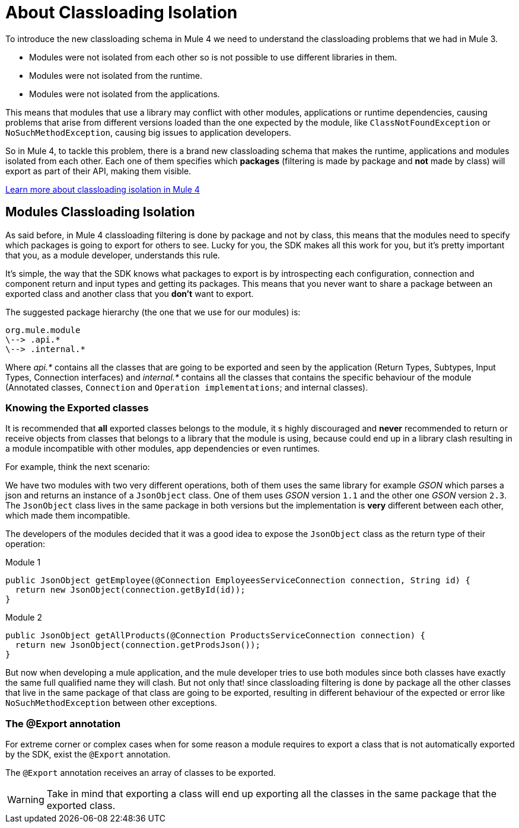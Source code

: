 = About Classloading Isolation

To introduce the new classloading schema in Mule 4 we need to understand the classloading problems
that we had in Mule 3.

* Modules were not isolated from each other so is not possible to use different libraries in them.
* Modules were not isolated from the runtime.
* Modules were not isolated from the applications.


This means that modules that use a library may conflict with other modules, applications or
runtime dependencies, causing problems that arise from different versions loaded than the
one expected by the module, like `ClassNotFoundException` or `NoSuchMethodException`, causing
big issues to application developers.

So in Mule 4, to tackle this problem, there is a brand new classloading schema that
makes the runtime, applications and modules isolated from each other. Each one of them
specifies which *packages* (filtering is made by package and *not* made by class)
will export as part of their API, making them visible.

// TODO
<<classloading, Learn more about classloading isolation in Mule 4>>

== Modules Classloading Isolation

As said before, in Mule 4 classloading filtering is done by package and not by class,
this means that the modules need to specify which packages is going to export for others to
see. Lucky for you, the SDK makes all this work for you, but it's pretty important that
you, as a module developer, understands this rule.

It's simple, the way that the SDK knows what packages to export is by introspecting
each configuration, connection and component return and input types and getting its packages. This means
that you never want to share a package between an exported class and another class that
you *don't* want to export.

The suggested package hierarchy (the one that we use for our modules) is:

----
org.mule.module
\--> .api.*
\--> .internal.*
----

Where _api.*_ contains all the classes that are going to be exported and seen by
the application (Return Types, Subtypes, Input Types, Connection interfaces) and
 _internal.*_ contains all the classes that contains the specific behaviour of the module
(Annotated classes, `Connection` and `Operation implementations`; and internal classes).

=== Knowing the Exported classes

It is recommended that *all* exported classes belongs to the module, it s highly discouraged
and *never* recommended to return or receive objects from classes that belongs to a library
that the module is using, because could end up in a library clash resulting in a
module incompatible with other modules, app dependencies or even runtimes.

For example, think the next scenario:

We have two modules with two very different operations, both of them uses the same library for example _GSON_
which parses a json and returns an instance of a `JsonObject` class. One of them uses _GSON_ version `1.1` and
the other one _GSON_ version `2.3`. The `JsonObject` class lives in the same package in both
versions but the implementation is *very* different between each other, which made them incompatible.

The developers of the modules decided that it was a good idea to expose the `JsonObject`
class as the return type of their operation:

Module 1
[source, java, linenums]
----
public JsonObject getEmployee(@Connection EmployeesServiceConnection connection, String id) {
  return new JsonObject(connection.getById(id));
}
----

Module 2
[source, java, linenums]
----
public JsonObject getAllProducts(@Connection ProductsServiceConnection connection) {
  return new JsonObject(connection.getProdsJson());
}
----

But now when developing a mule application, and the mule developer tries to use both modules
since both classes have exactly the same full qualified name they will clash. But not only that!
since classloading filtering is done by package all the other classes that live in the same package
of that class are going to be exported, resulting in different behaviour of the expected or error like
`NoSuchMethodException` between other exceptions.

=== The @Export annotation

For extreme corner or complex cases when for some reason a module requires to export a class
that is not automatically exported by the SDK, exist the `@Export` annotation.

The `@Export` annotation receives an array of classes to be exported.

[WARNING]
Take in mind that exporting a class will end up exporting all the classes in the same
package that the exported class.
